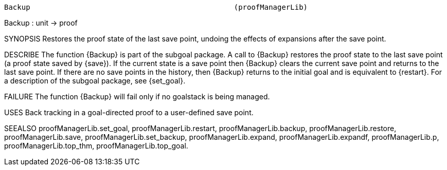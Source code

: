 ----------------------------------------------------------------------
Backup                                               (proofManagerLib)
----------------------------------------------------------------------
Backup : unit -> proof

SYNOPSIS
Restores the proof state of the last save point, undoing the effects of expansions after the save point.

DESCRIBE
The function {Backup} is part of the subgoal package. A call to {Backup}
restores the proof state to the last save point (a proof state saved by
{save}). If the current state is a save point then {Backup} clears the
current save point and returns to the last save point. If there are no save
points in the history, then {Backup} returns to the initial goal and is
equivalent to {restart}. For a description of the subgoal package, see
{set_goal}.

FAILURE
The function {Backup} will fail only if no goalstack is being managed.

USES
Back tracking in a goal-directed proof to a user-defined save point.

SEEALSO
proofManagerLib.set_goal, proofManagerLib.restart,
proofManagerLib.backup, proofManagerLib.restore, proofManagerLib.save,
proofManagerLib.set_backup, proofManagerLib.expand,
proofManagerLib.expandf, proofManagerLib.p, proofManagerLib.top_thm,
proofManagerLib.top_goal.

----------------------------------------------------------------------
